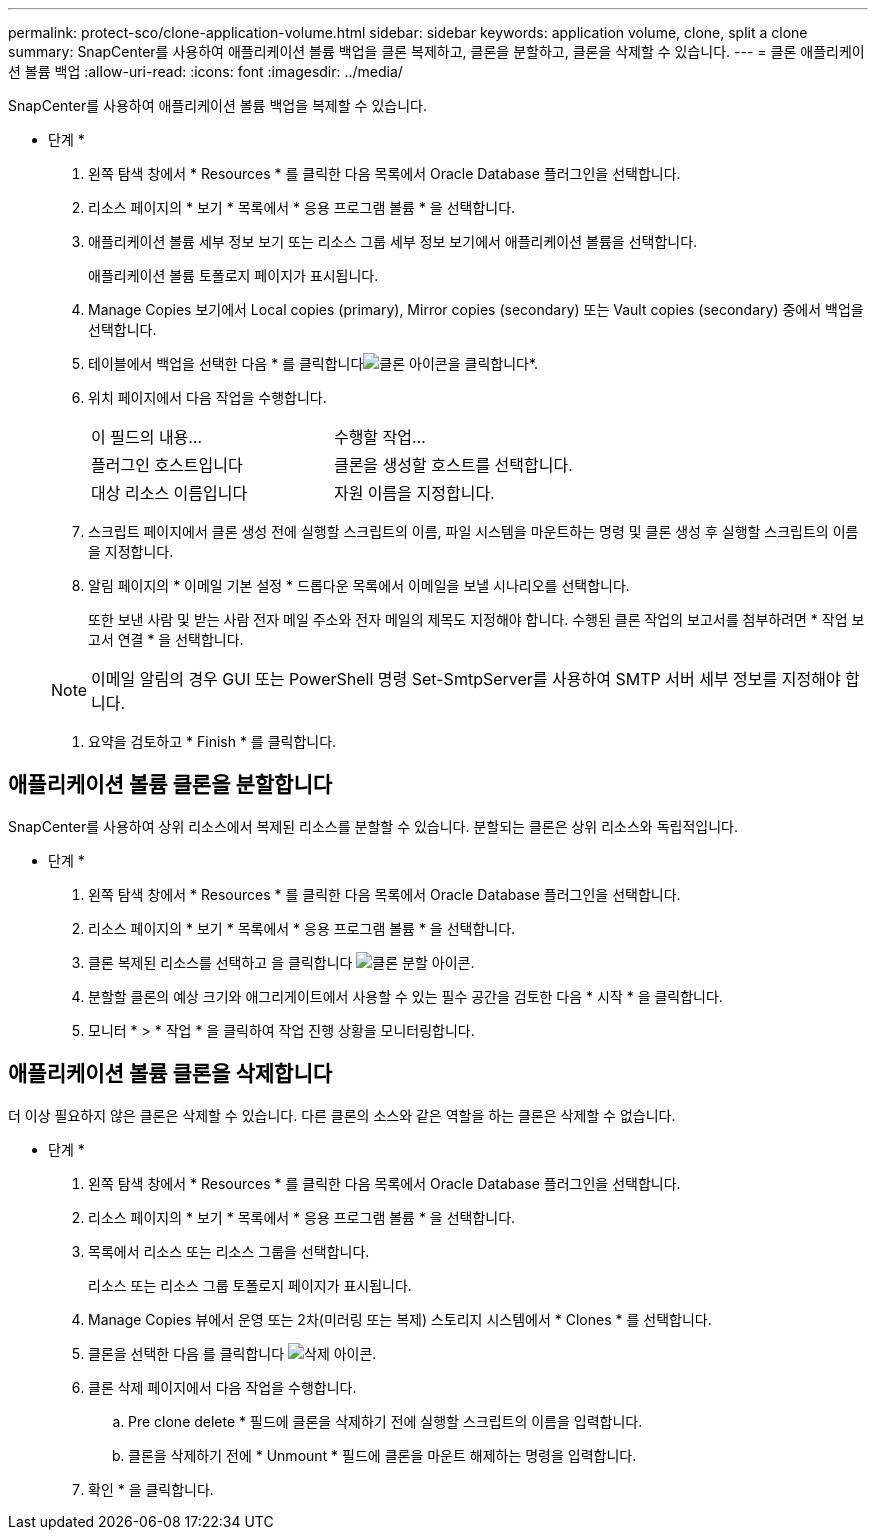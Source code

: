 ---
permalink: protect-sco/clone-application-volume.html 
sidebar: sidebar 
keywords: application volume, clone, split a clone 
summary: SnapCenter를 사용하여 애플리케이션 볼륨 백업을 클론 복제하고, 클론을 분할하고, 클론을 삭제할 수 있습니다. 
---
= 클론 애플리케이션 볼륨 백업
:allow-uri-read: 
:icons: font
:imagesdir: ../media/


[role="lead"]
SnapCenter를 사용하여 애플리케이션 볼륨 백업을 복제할 수 있습니다.

* 단계 *

. 왼쪽 탐색 창에서 * Resources * 를 클릭한 다음 목록에서 Oracle Database 플러그인을 선택합니다.
. 리소스 페이지의 * 보기 * 목록에서 * 응용 프로그램 볼륨 * 을 선택합니다.
. 애플리케이션 볼륨 세부 정보 보기 또는 리소스 그룹 세부 정보 보기에서 애플리케이션 볼륨을 선택합니다.
+
애플리케이션 볼륨 토폴로지 페이지가 표시됩니다.

. Manage Copies 보기에서 Local copies (primary), Mirror copies (secondary) 또는 Vault copies (secondary) 중에서 백업을 선택합니다.
. 테이블에서 백업을 선택한 다음 * 를 클릭합니다image:../media/clone_icon.gif["클론 아이콘을 클릭합니다"]*.
. 위치 페이지에서 다음 작업을 수행합니다.
+
|===


| 이 필드의 내용... | 수행할 작업... 


 a| 
플러그인 호스트입니다
 a| 
클론을 생성할 호스트를 선택합니다.



 a| 
대상 리소스 이름입니다
 a| 
자원 이름을 지정합니다.

|===
. 스크립트 페이지에서 클론 생성 전에 실행할 스크립트의 이름, 파일 시스템을 마운트하는 명령 및 클론 생성 후 실행할 스크립트의 이름을 지정합니다.
. 알림 페이지의 * 이메일 기본 설정 * 드롭다운 목록에서 이메일을 보낼 시나리오를 선택합니다.
+
또한 보낸 사람 및 받는 사람 전자 메일 주소와 전자 메일의 제목도 지정해야 합니다. 수행된 클론 작업의 보고서를 첨부하려면 * 작업 보고서 연결 * 을 선택합니다.

+

NOTE: 이메일 알림의 경우 GUI 또는 PowerShell 명령 Set-SmtpServer를 사용하여 SMTP 서버 세부 정보를 지정해야 합니다.

. 요약을 검토하고 * Finish * 를 클릭합니다.




== 애플리케이션 볼륨 클론을 분할합니다

SnapCenter를 사용하여 상위 리소스에서 복제된 리소스를 분할할 수 있습니다. 분할되는 클론은 상위 리소스와 독립적입니다.

* 단계 *

. 왼쪽 탐색 창에서 * Resources * 를 클릭한 다음 목록에서 Oracle Database 플러그인을 선택합니다.
. 리소스 페이지의 * 보기 * 목록에서 * 응용 프로그램 볼륨 * 을 선택합니다.
. 클론 복제된 리소스를 선택하고 을 클릭합니다 image:../media/split_cone.gif["클론 분할 아이콘"].
. 분할할 클론의 예상 크기와 애그리게이트에서 사용할 수 있는 필수 공간을 검토한 다음 * 시작 * 을 클릭합니다.
. 모니터 * > * 작업 * 을 클릭하여 작업 진행 상황을 모니터링합니다.




== 애플리케이션 볼륨 클론을 삭제합니다

더 이상 필요하지 않은 클론은 삭제할 수 있습니다. 다른 클론의 소스와 같은 역할을 하는 클론은 삭제할 수 없습니다.

* 단계 *

. 왼쪽 탐색 창에서 * Resources * 를 클릭한 다음 목록에서 Oracle Database 플러그인을 선택합니다.
. 리소스 페이지의 * 보기 * 목록에서 * 응용 프로그램 볼륨 * 을 선택합니다.
. 목록에서 리소스 또는 리소스 그룹을 선택합니다.
+
리소스 또는 리소스 그룹 토폴로지 페이지가 표시됩니다.

. Manage Copies 뷰에서 운영 또는 2차(미러링 또는 복제) 스토리지 시스템에서 * Clones * 를 선택합니다.
. 클론을 선택한 다음 를 클릭합니다 image:../media/delete_icon.gif["삭제 아이콘"].
. 클론 삭제 페이지에서 다음 작업을 수행합니다.
+
.. Pre clone delete * 필드에 클론을 삭제하기 전에 실행할 스크립트의 이름을 입력합니다.
.. 클론을 삭제하기 전에 * Unmount * 필드에 클론을 마운트 해제하는 명령을 입력합니다.


. 확인 * 을 클릭합니다.

